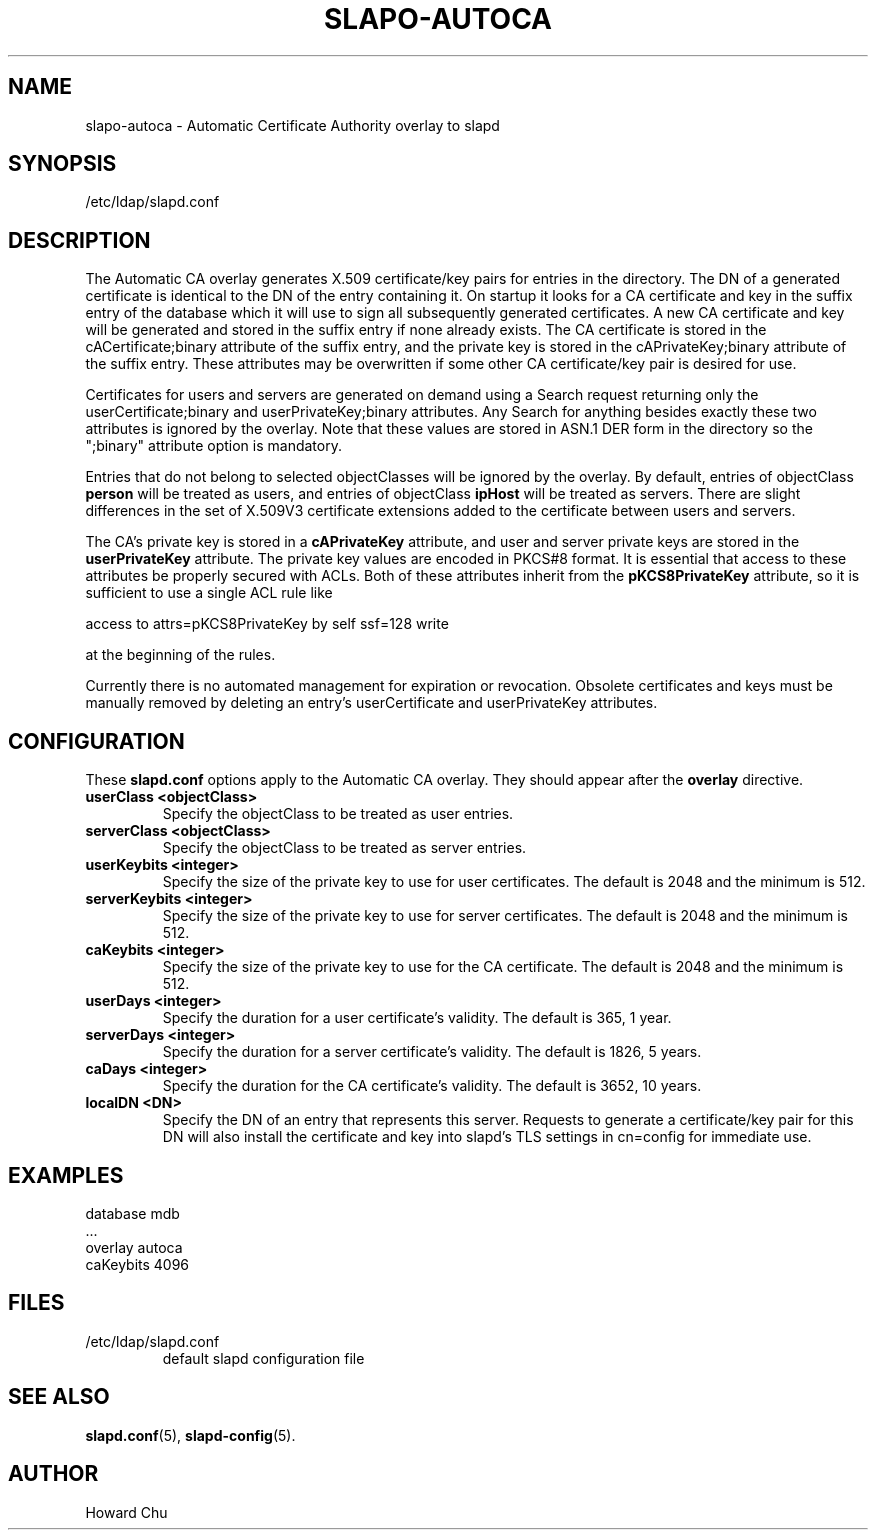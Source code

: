 .lf 1 stdin
.TH SLAPO-AUTOCA 5 "2024/01/29" "OpenLDAP 2.6.7+dfsg-1~exp1ubuntu8.1"
.\" Copyright 2009-2022 The OpenLDAP Foundation All Rights Reserved.
.\" Copyright 2009-2018 Howard Chu All Rights Reserved.
.\" Copying restrictions apply.  See COPYRIGHT/LICENSE.
.\" $OpenLDAP$
.SH NAME
slapo\-autoca \- Automatic Certificate Authority overlay to slapd
.SH SYNOPSIS
/etc/ldap/slapd.conf
.SH DESCRIPTION
The Automatic CA overlay generates X.509 certificate/key pairs for
entries in the directory. The DN of a generated certificate is
identical to the DN of the entry containing it. On startup it
looks for a CA certificate and key in the suffix entry of the
database which it will use to sign all subsequently generated
certificates. A new CA certificate and key will be generated
and stored in the suffix entry if none already exists. The CA
certificate is stored in the cACertificate;binary attribute of
the suffix entry, and the private key is stored in the
cAPrivateKey;binary attribute of the suffix entry. These
attributes may be overwritten if some other CA certificate/key
pair is desired for use.
.LP
Certificates for users and servers are generated on demand using
a Search request returning only the userCertificate;binary and
userPrivateKey;binary attributes. Any Search for anything besides
exactly these two attributes is ignored by the overlay. Note that
these values are stored in ASN.1 DER form in the directory so the
";binary" attribute option is mandatory.
.LP
Entries that do not belong to selected objectClasses will be
ignored by the overlay. By default, entries of objectClass
.B person
will be treated as users, and entries of objectClass
.B ipHost
will be treated as servers. There are slight differences in the
set of X.509V3 certificate extensions added to the certificate
between users and servers.
.LP
The CA's private key is stored in a
.B cAPrivateKey
attribute, and user and server private keys are stored in the
.B userPrivateKey
attribute. The private key values are encoded in PKCS#8 format.
It is essential that access to these attributes be
properly secured with ACLs. Both of these attributes inherit
from the
.B pKCS8PrivateKey
attribute, so it is sufficient to use a single ACL rule like

.nf
        access to attrs=pKCS8PrivateKey by self ssf=128 write
.fi

at the beginning of the rules.
.LP
Currently there is no automated management for expiration or revocation.
Obsolete certificates and keys must be manually removed by deleting
an entry's userCertificate and userPrivateKey attributes.

.SH CONFIGURATION
These
.B slapd.conf
options apply to the Automatic CA overlay.
They should appear after the
.B overlay
directive.
.TP
.B userClass <objectClass>
Specify the objectClass to be treated as user entries.
.TP
.B serverClass <objectClass>
Specify the objectClass to be treated as server entries.
.TP
.B userKeybits <integer>
Specify the size of the private key to use for user certificates.
The default is 2048 and the minimum is 512.
.TP
.B serverKeybits <integer>
Specify the size of the private key to use for server certificates.
The default is 2048 and the minimum is 512.
.TP
.B caKeybits <integer>
Specify the size of the private key to use for the CA certificate.
The default is 2048 and the minimum is 512.
.TP
.B userDays <integer>
Specify the duration for a user certificate's validity.
The default is 365, 1 year.
.TP
.B serverDays <integer>
Specify the duration for a server certificate's validity.
The default is 1826, 5 years.
.TP
.B caDays <integer>
Specify the duration for the CA certificate's validity.
The default is 3652, 10 years.
.TP
.B localDN <DN>
Specify the DN of an entry that represents this server. Requests
to generate a certificate/key pair for this DN will also install
the certificate and key into slapd's TLS settings in cn=config
for immediate use.

.SH EXAMPLES
.nf
  database mdb
  ...
  overlay autoca
  caKeybits 4096
.fi
.SH FILES
.TP
/etc/ldap/slapd.conf
default slapd configuration file
.SH SEE ALSO
.BR slapd.conf (5),
.BR slapd\-config (5).
.SH AUTHOR
Howard Chu
